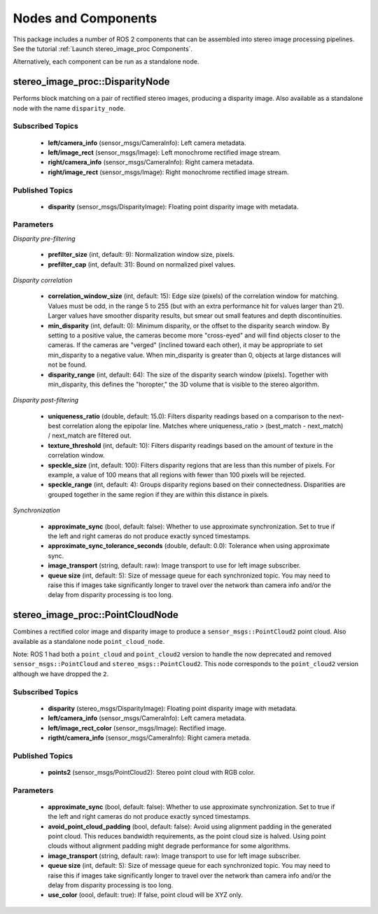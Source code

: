Nodes and Components
====================

This package includes a number of ROS 2 components that can be assembled
into stereo image processing pipelines.
See the tutorial :ref:`Launch stereo_image_proc Components`.

Alternatively, each component can be run as a standalone node.

stereo_image_proc::DisparityNode
--------------------------------
Performs block matching on a pair of rectified stereo images, producing a
disparity image. Also available as a standalone node with the name
``disparity_node``.

Subscribed Topics
^^^^^^^^^^^^^^^^^
 * **left/camera_info** (sensor_msgs/CameraInfo): Left camera metadata.
 * **left/image_rect** (sensor_msgs/Image): Left monochrome rectified
   image stream.
 * **right/camera_info** (sensor_msgs/CameraInfo): Right camera metadata.
 * **right/image_rect** (sensor_msgs/Image): Right monochrome rectified
   image stream.

Published Topics
^^^^^^^^^^^^^^^^
 * **disparity** (sensor_msgs/DisparityImage): Floating point disparity
   image with metadata.

Parameters
^^^^^^^^^^

*Disparity pre-filtering* 

 * **prefilter_size** (int, default: 9): Normalization window size, pixels.
 * **prefilter_cap** (int, default: 31): Bound on normalized pixel values.

*Disparity correlation*

 * **correlation_window_size** (int, default: 15): Edge size (pixels) of the
   correlation window for matching. Values must be odd, in the range 5 to 255
   (but with an extra performance hit for values larger than 21). Larger values
   have smoother disparity results, but smear out small features and depth
   discontinuities.
 * **min_disparity** (int, default: 0): Minimum disparity, or the offset to the
   disparity search window. By setting to a positive value, the cameras become
   more "cross-eyed" and will find objects closer to the cameras. If the cameras
   are "verged" (inclined toward each other), it may be appropriate to set
   min_disparity to a negative value. When min_disparity is greater than 0,
   objects at large distances will not be found.
 * **disparity_range** (int, default: 64): The size of the disparity search
   window (pixels). Together with min_disparity, this defines the "horopter,"
   the 3D volume that is visible to the stereo algorithm.

*Disparity post-filtering*

 * **uniqueness_ratio** (double, default: 15.0): Filters disparity readings
   based on a comparison to the next-best correlation along the epipolar
   line. Matches where uniqueness_ratio > (best_match - next_match) / next_match
   are filtered out.
 * **texture_threshold** (int, default: 10): Filters disparity readings based on
   the amount of texture in the correlation window.
 * **speckle_size** (int, default: 100): Filters disparity regions that are less
   than this number of pixels. For example, a value of 100 means that all regions
   with fewer than 100 pixels will be rejected.
 * **speckle_range** (int, default: 4): Groups disparity regions based on their
   connectedness. Disparities are grouped together in the same region if they are
   within this distance in pixels.

*Synchronization*

 * **approximate_sync** (bool, default: false): Whether to use approximate
   synchronization. Set to true if the left and right cameras do not produce
   exactly synced timestamps.
 * **approximate_sync_tolerance_seconds** (double, default: 0.0): Tolerance
   when using approximate sync.
 * **image_transport** (string, default: raw): Image transport to use for left
   image subscriber.
 * **queue size** (int, default: 5): Size of message queue for each synchronized
   topic. You may need to raise this if images take significantly longer to travel
   over the network than camera info and/or the delay from disparity processing
   is too long.

stereo_image_proc::PointCloudNode
---------------------------------
Combines a rectified color image and disparity image to produce a
``sensor_msgs::PointCloud2`` point cloud. Also available as a standalone
node ``point_cloud_node``.

Note: ROS 1 had both a ``point_cloud`` and ``point_cloud2`` version to
handle the now deprecated and removed ``sensor_msgs::PointCloud`` and
``stereo_msgs::PointCloud2``. This node corresponds to the ``point_cloud2``
version although we have dropped the ``2``.

Subscribed Topics
^^^^^^^^^^^^^^^^^
 * **disparity** (stereo_msgs/DisparityImage): Floating point disparity
   image with metadata.
 * **left/camera_info** (sensor_msgs/CameraInfo): Left camera metadata.
 * **left/image_rect_color** (sensor_msgs/Image): Rectified image.
 * **rigtht/camera_info** (sensor_msgs/CameraInfo): Right camera metada.

Published Topics
^^^^^^^^^^^^^^^^
 * **points2** (sensor_msgs/PointCloud2): Stereo point cloud with RGB color.

Parameters
^^^^^^^^^^
 * **approximate_sync** (bool, default: false): Whether to use approximate
   synchronization. Set to true if the left and right cameras do not produce
   exactly synced timestamps.
 * **avoid_point_cloud_padding** (bool, default: false): Avoid using alignment
   padding in the generated point cloud. This reduces bandwidth requirements,
   as the point cloud size is halved. Using point clouds without alignment
   padding might degrade performance for some algorithms.
 * **image_transport** (string, default: raw): Image transport to use for left
   image subscriber.
 * **queue size** (int, default: 5): Size of message queue for each synchronized
   topic. You may need to raise this if images take significantly longer to travel
   over the network than camera info and/or the delay from disparity processing
   is too long.
 * **use_color** (oool, default: true): If false, point cloud will be XYZ only.
